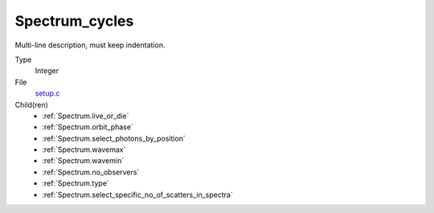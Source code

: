 Spectrum_cycles
===============
Multi-line description, must keep indentation.

Type
  Integer

File
  `setup.c <https://github.com/agnwinds/python/blob/master/source/setup.c>`_


Child(ren)
  * :ref:`Spectrum.live_or_die`

  * :ref:`Spectrum.orbit_phase`

  * :ref:`Spectrum.select_photons_by_position`

  * :ref:`Spectrum.wavemax`

  * :ref:`Spectrum.wavemin`

  * :ref:`Spectrum.no_observers`

  * :ref:`Spectrum.type`

  * :ref:`Spectrum.select_specific_no_of_scatters_in_spectra`

